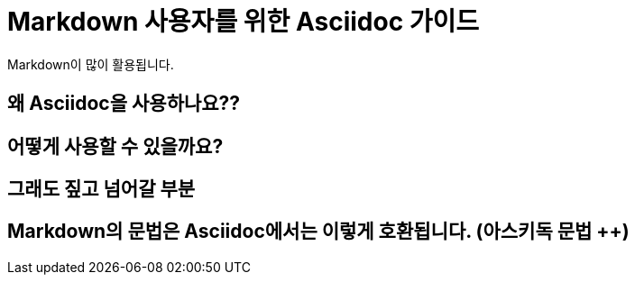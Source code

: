 = Markdown 사용자를 위한 Asciidoc 가이드

Markdown이 많이 활용됩니다.

== 왜 Asciidoc을 사용하나요??

== 어떻게 사용할 수 있을까요?

== 그래도 짚고 넘어갈 부분

== Markdown의 문법은 Asciidoc에서는 이렇게 호환됩니다. (아스키독 문법 ++)
